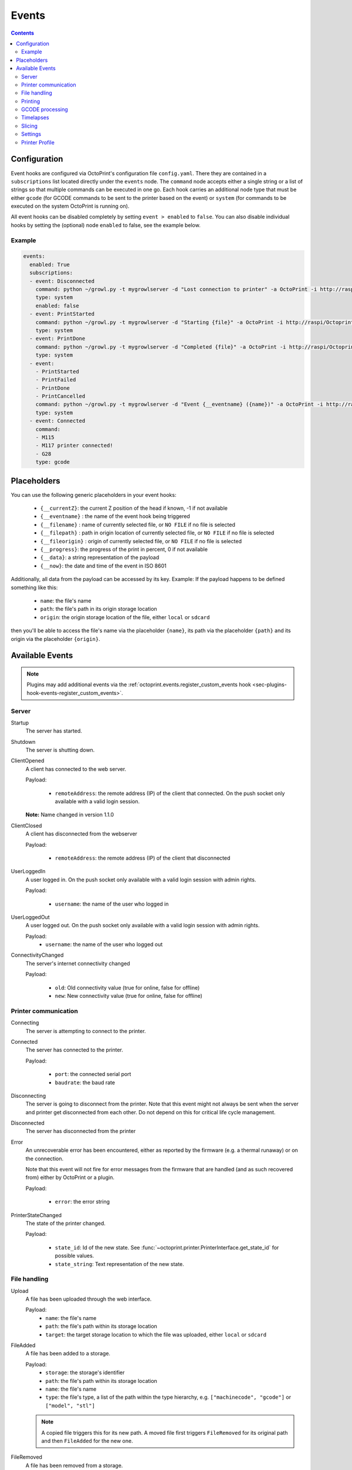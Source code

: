 .. _sec-events:

######
Events
######

.. contents::

.. _sec-events-configuration:

Configuration
=============

Event hooks are configured via OctoPrint's configuration file ``config.yaml``. There they are contained in a
``subscriptions`` list located directly under the ``events`` node. The ``command`` node accepts either a single string
or a list of strings so that multiple commands can be executed in one go. Each hook carries an additional node type that
must be either ``gcode`` (for GCODE commands to be sent to the printer based on the event) or ``system`` (for commands to be
executed on the system OctoPrint is running on).

All event hooks can be disabled completely by setting ``event > enabled`` to ``false``. You can also disable individual
hooks by setting the (optional) node ``enabled`` to false, see the example below.

Example
-------

.. sourcecode:: yaml

   events:
     enabled: True
     subscriptions:
     - event: Disconnected
       command: python ~/growl.py -t mygrowlserver -d "Lost connection to printer" -a OctoPrint -i http://raspi/Octoprint_logo.png
       type: system
       enabled: false
     - event: PrintStarted
       command: python ~/growl.py -t mygrowlserver -d "Starting {file}" -a OctoPrint -i http://raspi/Octoprint_logo.png
       type: system
     - event: PrintDone
       command: python ~/growl.py -t mygrowlserver -d "Completed {file}" -a OctoPrint -i http://raspi/Octoprint_logo.png
       type: system
     - event:
       - PrintStarted
       - PrintFailed
       - PrintDone
       - PrintCancelled
       command: python ~/growl.py -t mygrowlserver -d "Event {__eventname} ({name})" -a OctoPrint -i http://raspi/Octoprint_logo.png
       type: system
     - event: Connected
       command:
       - M115
       - M117 printer connected!
       - G28
       type: gcode

.. _sec-events-placeholders:

Placeholders
============

You can use the following generic placeholders in your event hooks:

  * ``{__currentZ}``: the current Z position of the head if known, -1 if not available
  * ``{__eventname}`` : the name of the event hook being triggered
  * ``{__filename}`` : name of currently selected file, or ``NO FILE`` if no file is selected
  * ``{__filepath}`` : path in origin location of currently selected file, or ``NO FILE`` if no file is selected
  * ``{__fileorigin}`` : origin of currently selected file, or ``NO FILE`` if no file is selected
  * ``{__progress}``: the progress of the print in percent, 0 if not available
  * ``{__data}``: a string representation of the payload
  * ``{__now}``: the date and time of the event in ISO 8601

Additionally, all data from the payload can be accessed by its key. Example: If the payload happens to be defined
something like this:

  * ``name``: the file's name
  * ``path``: the file's path in its origin storage location
  * ``origin``: the origin storage location of the file, either ``local`` or ``sdcard``

then you'll be able to access the file's name via the placeholder ``{name}``, its path via the placeholder ``{path}``
and its origin via the placeholder ``{origin}``.


.. _sec-events-available_events:

Available Events
================

.. note::

   Plugins may add additional events via the :ref:`octoprint.events.register_custom_events hook <sec-plugins-hook-events-register_custom_events>`.

.. _sec-events-available_events-server:

Server
------

Startup
   The server has started.

Shutdown
   The server is shutting down.

ClientOpened
   A client has connected to the web server.

   Payload:

     * ``remoteAddress``: the remote address (IP) of the client that connected. On the push socket only available with
       a valid login session.

   **Note:** Name changed in version 1.1.0

ClientClosed
   A client has disconnected from the webserver

   Payload:

     * ``remoteAddress``: the remote address (IP) of the client that disconnected

UserLoggedIn
   A user logged in. On the push socket only available with a valid login session with admin rights.

   Payload:

     * ``username``: the name of the user who logged in

UserLoggedOut
   A user logged out. On the push socket only available with a valid login session with admin rights.

   Payload:
     * ``username``: the name of the user who logged out

ConnectivityChanged
   The server's internet connectivity changed

   Payload:

     * ``old``: Old connectivity value (true for online, false for offline)
     * ``new``: New connectivity value (true for online, false for offline)

.. _sec-events-available_events-printer_commmunication:

Printer communication
---------------------

Connecting
   The server is attempting to connect to the printer.

Connected
   The server has connected to the printer.

   Payload:

     * ``port``: the connected serial port
     * ``baudrate``: the baud rate

Disconnecting
   The server is going to disconnect from the printer. Note that this
   event might not always be sent when the server and printer get disconnected
   from each other. Do not depend on this for critical life cycle management.

Disconnected
   The server has disconnected from the printer

Error
   An unrecoverable error has been encountered, either as reported by the firmware (e.g. a thermal runaway) or
   on the connection.

   Note that this event will not fire for error messages from the firmware that are handled (and as such recovered from)
   either by OctoPrint or a plugin.

   Payload:

     * ``error``: the error string

PrinterStateChanged
   The state of the printer changed.

   Payload:

     * ``state_id``: Id of the new state. See
       :func:`~octoprint.printer.PrinterInterface.get_state_id` for possible values.
     * ``state_string``: Text representation of the new state.

.. _sec-events-available_events-file_handling:

File handling
-------------

Upload
   A file has been uploaded through the web interface.

   Payload:
     * ``name``: the file's name
     * ``path``: the file's path within its storage location
     * ``target``: the target storage location to which the file was uploaded, either ``local`` or ``sdcard``

   .. deprecated:: 1.3.0

        * ``file``: the file's path within its storage location. To be removed in 1.4.0.

FileAdded
   A file has been added to a storage.

   Payload:
     * ``storage``: the storage's identifier
     * ``path``: the file's path within its storage location
     * ``name``: the file's name
     * ``type``: the file's type, a list of the path within the type hierarchy, e.g. ``["machinecode", "gcode"]`` or
       ``["model", "stl"]``

   .. note::

      A copied file triggers this for its new path. A moved file first triggers ``FileRemoved`` for its original
      path and then ``FileAdded`` for the new one.

FileRemoved
   A file has been removed from a storage.

   Payload:
     * ``storage``: the storage's identifier
     * ``path``: the file's path within its storage location
     * ``name``: the file's name
     * ``type``: the file's type, a list of the path within the type hierarchy, e.g. ``["machinecode", "gcode"]`` or
       ``["model", "stl"]``

   .. note::

      A moved file first triggers ``FileRemoved`` for its original path and then ``FileAdded`` for the new one.

FolderAdded
   A folder has been added to a storage.

   Payload:
     * ``storage``: the storage's identifier
     * ``path``: the folder's path within its storage location
     * ``name``: the folder's name

   .. note::

      A copied folder triggers this for its new path. A moved folder first triggers ``FolderRemoved`` for its original
      path and then ``FolderAdded`` for the new one.

FolderRemoved
   A folder has been removed from a storage.

   Payload:
     * ``storage``: the storage's identifier
     * ``path``: the folder's path within its storage location
     * ``name``: the folder's name

   .. note::

      A moved folder first triggers ``FolderRemoved`` for its original path and then ``FolderAdded`` for the new one.

UpdatedFiles
   A file list was modified.

   Payload:

     * ``type``: the type of file list that was modified. Only ``printables`` is supported here. See the deprecation
       note below.

       .. deprecated:: 1.2.0

          The ``gcode`` modification type has been superseded by ``printables``. It is currently still available for
          reasons of backwards compatibility and will also be sent on modification of ``printables``. It will however
          be removed with 1.4.0.


MetadataAnalysisStarted
   The metadata analysis of a file has started.

   Payload:

     * ``name``: the file's name
     * ``path``: the file's path within its storage location
     * ``origin``: the file's origin storage location

   .. deprecated:: 1.3.0

        * ``file``: the file's path within its storage location. To be removed in 1.4.0.

MetadataAnalysisFinished
   The metadata analysis of a file has finished.

   Payload:

     * ``name``: the file's name
     * ``path``: the file's path within its storage location
     * ``origin``: the file's origin storage location
     * ``result``: the analysis result -- this is a Python object currently only available for internal use

   .. deprecated:: 1.3.0

        * ``file``: the file's path within its storage location. To be removed in 1.4.0.

FileSelected
   A file has been selected for printing.

   Payload:

     * ``name``: the file's name
     * ``path``: the file's path within its storage location
     * ``origin``: the origin storage location of the file, either ``local`` or ``sdcard``

   .. deprecated:: 1.3.0

        * ``file``: the file's full path on disk (``local``) or within its storage (``sdcard``). To be removed in 1.4.0.
        * ``filename``: the file's name.  To be removed in 1.4.0.

FileDeselected
   No file is selected any more for printing.

TransferStarted
   A file transfer to the printer's SD has started.

   Payload:

     * ``local``: the file's name as stored locally
     * ``remote``: the file's name as stored on SD

   **Note:** Name changed in version 1.1.0

TransferDone
   A file transfer to the printer's SD has finished.

   Payload:

     * ``time``: the time it took for the transfer to complete in seconds
     * ``local``: the file's name as stored locally
     * ``remote``: the file's name as stored on SD

.. _sec-events-available_events-printing:

Printing
--------

PrintStarted
   A print has started.

   Payload:

     * ``name``: the file's name
     * ``path``: the file's path within its storage location
     * ``origin``: the origin storage location of the file, either ``local`` or ``sdcard``
     * ``size``: the file's size in bytes (if available)
     * ``owner``: the user who started the print job (if available)
     * ``user``: the user who started the print job (if available)

   .. deprecated:: 1.3.0

        * ``file``: the file's full path on disk (``local``) or within its storage (``sdcard``). To be removed in 1.4.0.
        * ``filename``: the file's name.  To be removed in 1.4.0.

PrintFailed
   A print failed.

   Payload:

     * ``name``: the file's name
     * ``path``: the file's path within its storage location
     * ``origin``: the origin storage location of the file, either ``local`` or ``sdcard``
     * ``size``: the file's size in bytes (if available)
     * ``owner``: the user who started the print job (if available)
     * ``time``: the elapsed time of the print when it failed, in seconds (float)
     * ``reason``: the reason the print failed, either ``cancelled`` or ``error``

   .. deprecated:: 1.3.0

        * ``file``: the file's full path on disk (``local``) or within its storage (``sdcard``). To be removed in 1.4.0.
        * ``filename``: the file's name.  To be removed in 1.4.0.

PrintDone
   A print completed successfully.

   Payload:

     * ``name``: the file's name
     * ``path``: the file's path within its storage location
     * ``origin``: the origin storage location of the file, either ``local`` or ``sdcard``
     * ``size``: the file's size in bytes (if available)
     * ``owner``: the user who started the print job (if available)
     * ``time``: the time needed for the print, in seconds (float)

   .. deprecated:: 1.3.0

        * ``file``: the file's full path on disk (``local``) or within its storage (``sdcard``). To be removed in 1.4.0.
        * ``filename``: the file's name.  To be removed in 1.4.0.

PrintCancelling
   The print is about to be cancelled.

   Payload:

     * ``name``: the file's name
     * ``path``: the file's path within its storage location
     * ``origin``: the origin storage location of the file, either ``local`` or ``sdcard``
     * ``size``: the file's size in bytes (if available)
     * ``owner``: the user who started the print job (if available)
     * ``user``: the user who cancelled the print job (if available)
     * ``firmwareError``: the firmware error that caused cancelling the print job, if any

PrintCancelled
   The print has been cancelled.

   Payload:

     * ``name``: the file's name
     * ``path``: the file's path within its storage location
     * ``origin``: the origin storage location of the file, either ``local`` or ``sdcard``
     * ``size``: the file's size in bytes (if available)
     * ``owner``: the user who started the print job (if available)
     * ``time``: the elapsed time of the print when it was cancelled, in seconds (float)
     * ``user``: the user who cancelled the print job (if available)
     * ``position``: the print head position at the time of cancelling (if available, not available if recording of the
       position on cancel is disabled)
     * ``position.x``: x coordinate, as reported back from the firmware through `M114`
     * ``position.y``: y coordinate, as reported back from the firmware through `M114`
     * ``position.z``: z coordinate, as reported back from the firmware through `M114`
     * ``position.e``: e coordinate (of currently selected extruder), as reported back from the firmware through `M114`
     * ``position.t``: last tool selected *through OctoPrint* (note that if you did change the printer's selected
       tool outside of OctoPrint, e.g. through the printer controller, or if you are printing from SD, this will NOT
       be accurate)
     * ``position.f``: last feedrate for move commands **sent through OctoPrint** (note that if you modified the
       feedrate outside of OctoPrint, e.g. through the printer controller, or if you are printing from SD, this will
       NOT be accurate)

   .. deprecated:: 1.3.0

        * ``file``: the file's full path on disk (``local``) or within its storage (``sdcard``). To be removed in 1.4.0.
        * ``filename``: the file's name. To be removed in 1.4.0.

PrintPaused
   The print has been paused.

   Payload:

     * ``name``: the file's name
     * ``path``: the file's path within its storage location
     * ``origin``: the origin storage location of the file, either ``local`` or ``sdcard``
     * ``size``: the file's size in bytes (if available)
     * ``owner``: the user who started the print job (if available)
     * ``user``: the user who paused the print job (if available)
     * ``position``: the print head position at the time of pausing (if available, not available if the recording of
       the position on pause is disabled or the pause is completely handled by the printer's firmware)
     * ``position.x``: x coordinate, as reported back from the firmware through `M114`
     * ``position.y``: y coordinate, as reported back from the firmware through `M114`
     * ``position.z``: z coordinate, as reported back from the firmware through `M114`
     * ``position.e``: e coordinate (of currently selected extruder), as reported back from the firmware through `M114`
     * ``position.t``: last tool selected *through OctoPrint* (note that if you did change the printer's selected
       tool outside of OctoPrint, e.g. through the printer controller, or if you are printing from SD, this will NOT
       be accurate)
     * ``position.f``: last feedrate for move commands **sent through OctoPrint** (note that if you modified the
       feedrate outside of OctoPrint, e.g. through the printer controller, or if you are printing from SD, this will
       NOT be accurate)

   .. deprecated:: 1.3.0

        * ``file``: the file's full path on disk (``local``) or within its storage (``sdcard``). To be removed in 1.4.0.
        * ``filename``: the file's name. To be removed in 1.4.0.

PrintResumed
   The print has been resumed.

   Payload:

     * ``name``: the file's name
     * ``path``: the file's path within its storage location
     * ``origin``: the origin storage location of the file, either ``local`` or ``sdcard``
     * ``size``: the file's size in bytes (if available)
     * ``owner``: the user who started the print job (if available)
     * ``user``: the user who resumed the print job (if available)

   .. deprecated:: 1.3.0

        * ``file``: the file's full path on disk (``local``) or within its storage (``sdcard``). To be removed in 1.4.0.
        * ``filename``: the file's name. To be removed in 1.4.0.

.. _sec-events-available_events-gcode_processing:

GCODE processing
----------------

PowerOn
   An ``M80`` was sent to the printer through OctoPrint (not triggered when printing from SD!)

PowerOff
   An ``M81`` was sent to the printer through OctoPrint (not triggered when printing from SD!)

Home
   A ``G28`` was sent to the printer through OctoPrint (not triggered when printing from SD!)

ZChange
   The printer's Z-Height has changed (new layer) through a ``G0`` or ``G1`` that was sent to the printer through OctoPrint
   (not triggered when printing from SD!)

Dwell
   A ``G4`` was sent to the printer through OctoPrint (not triggered when printing from SD!)

Waiting
   One of the following commands was sent to the printer through OctoPrint (not triggered when printing from SD!):
   ``M0``, ``M1``, ``M226``

Cooling
   An ``M245`` was sent to the printer through OctoPrint (not triggered when printing from SD!)

Alert
   An ``M300`` was sent to the printer through OctoPrint (not triggered when printing from SD!)

Conveyor
   An ``M240`` was sent to the printer through OctoPrint (not triggered when printing from SD!)

Eject
   An ``M40`` was sent to the printer through OctoPrint (not triggered when printing from SD!)

EStop
   An ``M112`` was sent to the printer through OctoPrint (not triggered when printing from SD!)

PositionUpdate
   The response to an ``M114`` was received by OctoPrint. The payload contains the current position information
   parsed from the response and (in the case of the selected tool ``t`` and the current feedrate ``f``) tracked
   by OctoPrint.

   Payload:

     * ``x``: x coordinate, parsed from response
     * ``y``: y coordinate, parsed from response
     * ``z``: z coordinate, parsed from response
     * ``e``: e coordinate, parsed from response
     * ``t``: last tool selected *through OctoPrint*
     * ``f``: last feedrate for move commands ``G0``, ``G1`` or ``G28`` sent *through OctoPrint*

ToolChange
   A tool change command was sent to the printer. The payload contains the former current tool index and the
   new current tool index.

   Payload:

     * ``old``: old tool index
     * ``new``: new tool index

.. _sec-events-available_events-timelapses:

Timelapses
----------

CaptureStart
   A timelapse frame has started to be captured.

   Payload:

     * ``file``: the name of the image file to be saved

CaptureDone
   A timelapse frame has completed being captured.

   Payload:
     * ``file``: the name of the image file that was saved

CaptureFailed
   A timelapse frame could not be captured.

   Payload:
     * ``file``: the name of the image file that should have been saved
     * ``error``: the error that was caught

MovieRendering
   The timelapse movie has started rendering.

   Payload:

     * ``gcode``: the GCODE file for which the timelapse would have been created (only the filename without the path)
     * ``movie``: the movie file that is being created (full path)
     * ``movie_basename``: the movie file that is being created (only the file name without the path)

MovieDone
   The timelapse movie is completed.

   Payload:

     * ``gcode``: the GCODE file for which the timelapse would have been created (only the filename without the path)
     * ``movie``: the movie file that has been created (full path)
     * ``movie_basename``: the movie file that has been created (only the file name without the path)

MovieFailed
   There was an error while rendering the timelapse movie.

   Payload:

     * ``gcode``: the GCODE file for which the timelapse would have been created (only the filename without the path)
     * ``movie``: the movie file that would have been created (full path)
     * ``movie_basename``: the movie file that would have been created (only the file name without the path)
     * ``returncode``: the return code of ``ffmpeg`` that indicates the error that occurred
     * ``reason``: additional machine processable reason string - can be ``returncode`` if ffmpeg
       returned a non-0 return code, ``no_frames`` if no frames were captured that could be rendered
       to a timelapse, or ``unknown`` for any other reason of failure to render.

.. _sec-events-available_events-slicing:

Slicing
-------

SlicingStarted
   The slicing of a file has started.

   Payload:

     * ``slicer``: the used slicer
     * ``stl``: the STL's filename
     * ``stl_location``: the STL's location
     * ``gcode``: the sliced GCODE's filename
     * ``gcode_location``: the sliced GCODE's location
     * ``progressAvailable``: true if progress information via the ``slicingProgress`` push update will be available, false if not

SlicingDone
   The slicing of a file has completed.

   Payload:

     * ``slicer``: the used slicer
     * ``stl``: the STL's filename
     * ``stl_location``: the STL's location
     * ``gcode``: the sliced GCODE's filename
     * ``gcode_location``: the sliced GCODE's location
     * ``time``: the time needed for slicing, in seconds (float)

SlicingCancelled
   The slicing of a file has been cancelled. This will happen if a second slicing job
   targeting the same GCODE file has been started by the user.

   Payload:

     * ``slicer``: the used slicer
     * ``stl``: the STL's filename
     * ``stl_location``: the STL's location
     * ``gcode``: the sliced GCODE's filename
     * ``gcode_location``: the sliced GCODE's location

SlicingFailed
   The slicing of a file has failed.

   Payload:

     * ``slicer``: the used slicer
     * ``stl``: the STL's filename
     * ``stl_location``: the STL's location
     * ``gcode``: the sliced GCODE's filename
     * ``gcode_location``: the sliced GCODE's location
     * ``reason``: the reason for the slicing having failed

SlicingProfileAdded
   A new slicing profile was added.

   Payload:

     * ``slicer``: the slicer for which the profile was added
     * ``profile``: the profile that was added

SlicingProfileModified
   A slicing profile was modified.

   Payload:

     * ``slicer``: the slicer for which the profile was modified
     * ``profile``: the profile that was modified

SlicingProfileDeleted
   A slicing profile was deleted.

   Payload:

     * ``slicer``: the slicer for which the profile was deleted
     * ``profile``: the profile that was deleted

.. _sec-events-available_events-settings:

Settings
--------

SettingsUpdated
   The settings were updated via the REST API.

   This event may also be triggered if calling code of :py:class:`octoprint.settings.Settings.save` or
   :py:class:`octoprint.plugin.PluginSettings.save` sets the ``trigger_event`` parameter to ``True``.

.. _sec-events-available_events-printer_profile:

Printer Profile
--------

PrinterProfileModified
   A printer profile was modified.

   Payload:

     * ``identifier``: the identifier of the modified printer profile
